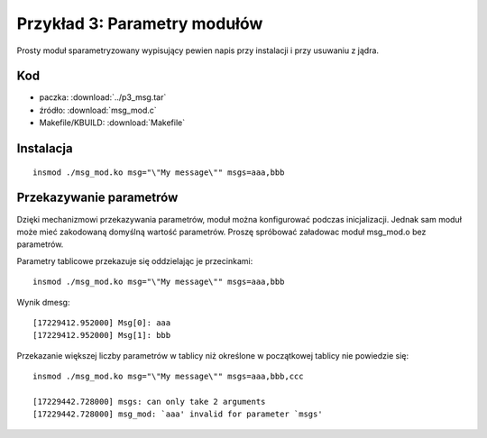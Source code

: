.. _04-p3-msg:

=============================
Przykład 3: Parametry modułów
=============================

Prosty moduł sparametryzowany wypisujący pewien napis przy instalacji i przy
usuwaniu z jądra.


Kod
---

- paczka: :download:`../p3_msg.tar`
- źródło: :download:`msg_mod.c`
- Makefile/KBUILD: :download:`Makefile`

Instalacja
----------

::

    insmod ./msg_mod.ko msg="\"My message\"" msgs=aaa,bbb

Przekazywanie parametrów
------------------------

Dzięki mechanizmowi przekazywania parametrów, moduł można konfigurować podczas
inicjalizacji. Jednak sam moduł może mieć zakodowaną domyślną wartość
parametrów. Proszę spróbować załadowac moduł msg_mod.o bez parametrów.

Parametry tablicowe przekazuje się oddzielając je przecinkami::

    insmod ./msg_mod.ko msg="\"My message\"" msgs=aaa,bbb

Wynik dmesg::

    [17229412.952000] Msg[0]: aaa
    [17229412.952000] Msg[1]: bbb

Przekazanie większej liczby parametrów w tablicy niż określone w początkowej
tablicy nie powiedzie się::

    insmod ./msg_mod.ko msg="\"My message\"" msgs=aaa,bbb,ccc

    [17229442.728000] msgs: can only take 2 arguments
    [17229442.728000] msg_mod: `aaa' invalid for parameter `msgs'

